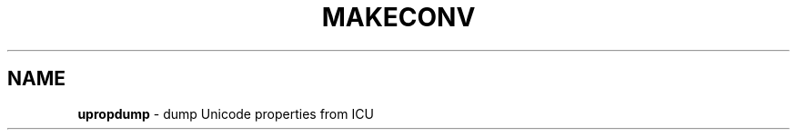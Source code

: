 .\" Hey, Emacs! This is -*-nroff-*- you know...
.\"
.\" upropdump.1: manual page for the upropdump utility
.\"
.\" Copyright (C) 2016 and later: Unicode, Inc. and others.
.\" License & terms of use: http://www.unicode.org/copyright.html
.\"
.\" Manual page by Shane Carr <shane@unicode.org>.
.\"
.TH MAKECONV 1 "12 June 2021" "ICU MANPAGE" "ICU 70.0.1 Manual"
.SH NAME
.B upropdump
\- dump Unicode properties from ICU
